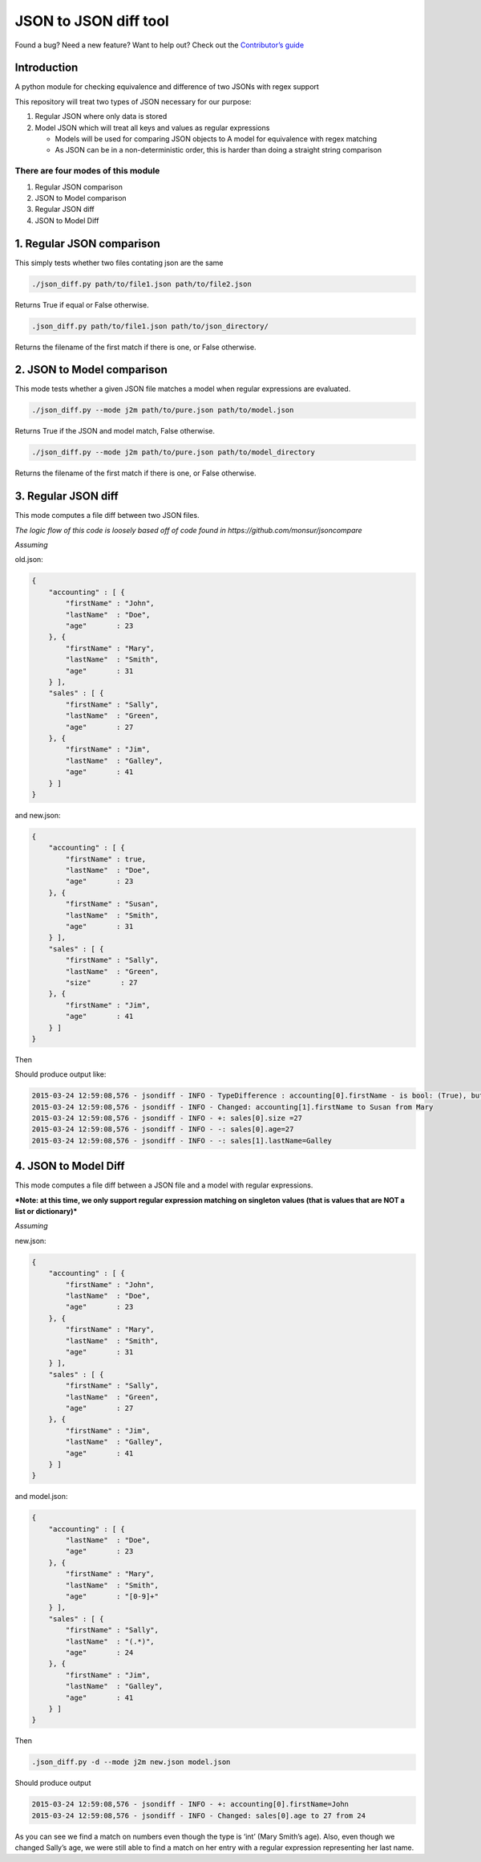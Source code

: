JSON to JSON diff tool
======================

|Build Status|

Found a bug? Need a new feature? Want to help out? Check out the
`Contributor’s guide`_

Introduction
------------

A python module for checking equivalence and difference of two JSONs
with regex support

This repository will treat two types of JSON necessary for our purpose:

#. Regular JSON where only data is stored

#. Model JSON which will treat all keys and values as regular
   expressions

   -  Models will be used for comparing JSON objects to A model for
      equivalence with regex matching
   -  As JSON can be in a non-deterministic order, this is harder
      than doing a straight string comparison

There are four modes of this module
~~~~~~~~~~~~~~~~~~~~~~~~~~~~~~~~~~~

#. Regular JSON comparison
#. JSON to Model comparison
#. Regular JSON diff
#. JSON to Model Diff

1. Regular JSON comparison
--------------------------

This simply tests whether two files contating json are the same

.. code-block:: bash

    ./json_diff.py path/to/file1.json path/to/file2.json

Returns True if equal or False otherwise.

.. code-block:: bash

    .json_diff.py path/to/file1.json path/to/json_directory/

Returns the filename of the first match if there is one, or False
otherwise.

2. JSON to Model comparison
---------------------------

This mode tests whether a given JSON file matches a model when regular
expressions are evaluated.

.. code-block:: bash

    ./json_diff.py --mode j2m path/to/pure.json path/to/model.json

Returns True if the JSON and model match, False otherwise.

.. code-block:: bash

    ./json_diff.py --mode j2m path/to/pure.json path/to/model_directory

Returns the filename of the first match if there is one, or False
otherwise.

3. Regular JSON diff
--------------------

This mode computes a file diff between two JSON files.

*The logic flow of this code is loosely based off of code found in
https://github.com/monsur/jsoncompare*

*Assuming*


old.json:

.. code-block:: json

    {
        "accounting" : [ {
            "firstName" : "John",
            "lastName"  : "Doe",
            "age"       : 23
        }, {
            "firstName" : "Mary",
            "lastName"  : "Smith",
            "age"       : 31
        } ],
        "sales" : [ {
            "firstName" : "Sally",
            "lastName"  : "Green",
            "age"       : 27
        }, {
            "firstName" : "Jim",
            "lastName"  : "Galley",
            "age"       : 41
        } ]
    }

and new.json:

.. code-block:: json

    {
        "accounting" : [ {
            "firstName" : true,
            "lastName"  : "Doe",
            "age"       : 23
        }, {
            "firstName" : "Susan",
            "lastName"  : "Smith",
            "age"       : 31
        } ],
        "sales" : [ {
            "firstName" : "Sally",
            "lastName"  : "Green",
            "size"       : 27
        }, {
            "firstName" : "Jim",
            "age"       : 41
        } ]
    }

Then

Should produce output like:

.. code:: bash

    2015-03-24 12:59:08,576 - jsondiff - INFO - TypeDifference : accounting[0].firstName - is bool: (True), but was unicode: (John)
    2015-03-24 12:59:08,576 - jsondiff - INFO - Changed: accounting[1].firstName to Susan from Mary
    2015-03-24 12:59:08,576 - jsondiff - INFO - +: sales[0].size =27
    2015-03-24 12:59:08,576 - jsondiff - INFO - -: sales[0].age=27
    2015-03-24 12:59:08,576 - jsondiff - INFO - -: sales[1].lastName=Galley

4. JSON to Model Diff
---------------------

This mode computes a file diff between a JSON file and a model with
regular expressions.

***Note: at this time, we only support regular expression matching on
singleton values (that is values that are NOT a list or dictionary)***

*Assuming*


new.json:

.. code-block:: json

    {
        "accounting" : [ {
            "firstName" : "John",
            "lastName"  : "Doe",
            "age"       : 23
        }, {
            "firstName" : "Mary",
            "lastName"  : "Smith",
            "age"       : 31
        } ],
        "sales" : [ {
            "firstName" : "Sally",
            "lastName"  : "Green",
            "age"       : 27
        }, {
            "firstName" : "Jim",
            "lastName"  : "Galley",
            "age"       : 41
        } ]
    }

and model.json:

.. code-block:: json

    {
        "accounting" : [ {
            "lastName"  : "Doe",
            "age"       : 23
        }, {
            "firstName" : "Mary",
            "lastName"  : "Smith",
            "age"       : "[0-9]+"
        } ],
        "sales" : [ {
            "firstName" : "Sally",
            "lastName"  : "(.*)",
            "age"       : 24
        }, {
            "firstName" : "Jim",
            "lastName"  : "Galley",
            "age"       : 41
        } ]
    }

Then

.. code-block:: bash

    .json_diff.py -d --mode j2m new.json model.json

Should produce output

.. code-block:: bash

    2015-03-24 12:59:08,576 - jsondiff - INFO - +: accounting[0].firstName=John
    2015-03-24 12:59:08,576 - jsondiff - INFO - Changed: sales[0].age to 27 from 24

As you can see we find a match on numbers even though the type is ‘int’
(Mary Smith’s age). Also, even though we changed Sally’s age, we were
still able to find a match on her entry with a regular expression
representing her last name.

.. _Contributor’s guide: https://github.com/bazaarvoice/json-regex-difftool/blob/master/CONTRIBUTING.md

.. |Build Status| image:: https://travis-ci.org/bazaarvoice/json-regex-difftool.svg?branch=master
   :target: https://travis-ci.org/bazaarvoice/json-regex-difftool